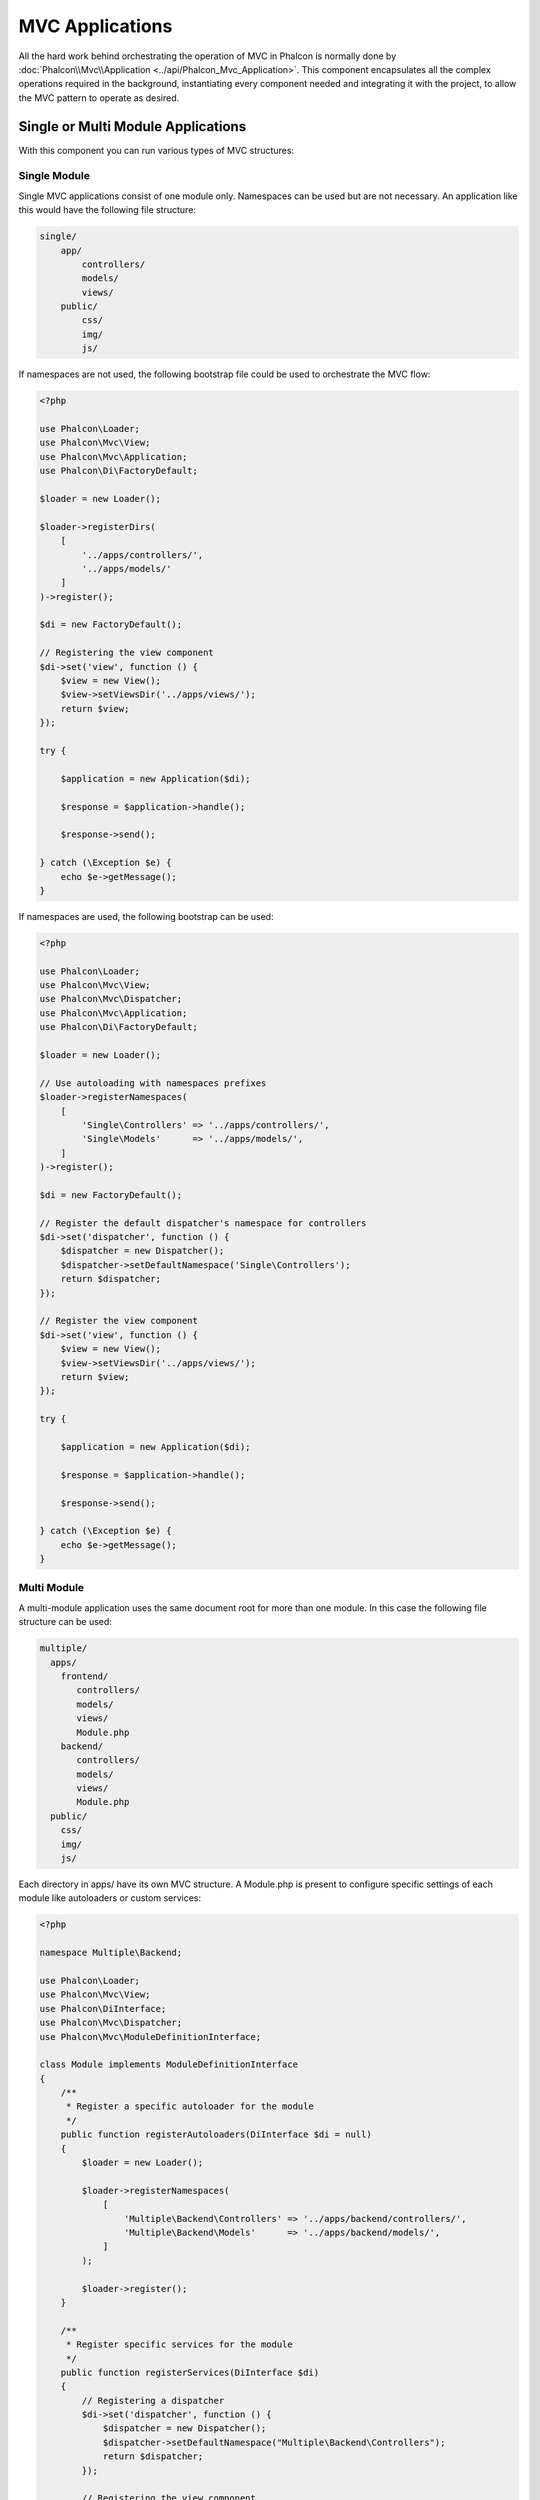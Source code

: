 MVC Applications
================

All the hard work behind orchestrating the operation of MVC in Phalcon is normally done by
:doc:`Phalcon\\Mvc\\Application <../api/Phalcon_Mvc_Application>`. This component encapsulates all the complex
operations required in the background, instantiating every component needed and integrating it with the
project, to allow the MVC pattern to operate as desired.

Single or Multi Module Applications
-----------------------------------
With this component you can run various types of MVC structures:

Single Module
^^^^^^^^^^^^^
Single MVC applications consist of one module only. Namespaces can be used but are not necessary.
An application like this would have the following file structure:

.. code-block:: php

    single/
        app/
            controllers/
            models/
            views/
        public/
            css/
            img/
            js/

If namespaces are not used, the following bootstrap file could be used to orchestrate the MVC flow:

.. code-block:: php

    <?php

    use Phalcon\Loader;
    use Phalcon\Mvc\View;
    use Phalcon\Mvc\Application;
    use Phalcon\Di\FactoryDefault;

    $loader = new Loader();

    $loader->registerDirs(
        [
            '../apps/controllers/',
            '../apps/models/'
        ]
    )->register();

    $di = new FactoryDefault();

    // Registering the view component
    $di->set('view', function () {
        $view = new View();
        $view->setViewsDir('../apps/views/');
        return $view;
    });

    try {

        $application = new Application($di);

        $response = $application->handle();

        $response->send();

    } catch (\Exception $e) {
        echo $e->getMessage();
    }

If namespaces are used, the following bootstrap can be used:

.. code-block:: php

    <?php

    use Phalcon\Loader;
    use Phalcon\Mvc\View;
    use Phalcon\Mvc\Dispatcher;
    use Phalcon\Mvc\Application;
    use Phalcon\Di\FactoryDefault;

    $loader = new Loader();

    // Use autoloading with namespaces prefixes
    $loader->registerNamespaces(
        [
            'Single\Controllers' => '../apps/controllers/',
            'Single\Models'      => '../apps/models/',
        ]
    )->register();

    $di = new FactoryDefault();

    // Register the default dispatcher's namespace for controllers
    $di->set('dispatcher', function () {
        $dispatcher = new Dispatcher();
        $dispatcher->setDefaultNamespace('Single\Controllers');
        return $dispatcher;
    });

    // Register the view component
    $di->set('view', function () {
        $view = new View();
        $view->setViewsDir('../apps/views/');
        return $view;
    });

    try {

        $application = new Application($di);

        $response = $application->handle();

        $response->send();

    } catch (\Exception $e) {
        echo $e->getMessage();
    }

Multi Module
^^^^^^^^^^^^
A multi-module application uses the same document root for more than one module. In this case the following file structure can be used:

.. code-block:: php

    multiple/
      apps/
        frontend/
           controllers/
           models/
           views/
           Module.php
        backend/
           controllers/
           models/
           views/
           Module.php
      public/
        css/
        img/
        js/

Each directory in apps/ have its own MVC structure. A Module.php is present to configure specific settings of each module like autoloaders or custom services:

.. code-block:: php

    <?php

    namespace Multiple\Backend;

    use Phalcon\Loader;
    use Phalcon\Mvc\View;
    use Phalcon\DiInterface;
    use Phalcon\Mvc\Dispatcher;
    use Phalcon\Mvc\ModuleDefinitionInterface;

    class Module implements ModuleDefinitionInterface
    {
        /**
         * Register a specific autoloader for the module
         */
        public function registerAutoloaders(DiInterface $di = null)
        {
            $loader = new Loader();

            $loader->registerNamespaces(
                [
                    'Multiple\Backend\Controllers' => '../apps/backend/controllers/',
                    'Multiple\Backend\Models'      => '../apps/backend/models/',
                ]
            );

            $loader->register();
        }

        /**
         * Register specific services for the module
         */
        public function registerServices(DiInterface $di)
        {
            // Registering a dispatcher
            $di->set('dispatcher', function () {
                $dispatcher = new Dispatcher();
                $dispatcher->setDefaultNamespace("Multiple\Backend\Controllers");
                return $dispatcher;
            });

            // Registering the view component
            $di->set('view', function () {
                $view = new View();
                $view->setViewsDir('../apps/backend/views/');
                return $view;
            });
        }
    }

A special bootstrap file is required to load a multi-module MVC architecture:

.. code-block:: php

    <?php

    use Phalcon\Mvc\Router;
    use Phalcon\Mvc\Application;
    use Phalcon\Di\FactoryDefault;

    $di = new FactoryDefault();

    // Specify routes for modules
    // More information how to set the router up https://docs.phalconphp.com/es/latest/reference/routing.html
    $di->set('router', function () {

        $router = new Router();

        $router->setDefaultModule("frontend");

        $router->add(
            "/login",
            [
                'module'     => 'backend',
                'controller' => 'login',
                'action'     => 'index'
            ]
        );

        $router->add(
            "/admin/products/:action",
            [
                'module'     => 'backend',
                'controller' => 'products',
                'action'     => 1
            ]
        );

        $router->add(
            "/products/:action",
            [
                'controller' => 'products',
                'action'     => 1
            ]
        );

        return $router;
    });

    try {

        // Create an application
        $application = new Application($di);

        // Register the installed modules
        $application->registerModules(
            [
                'frontend' => [
                    'className' => 'Multiple\Frontend\Module',
                    'path'      => '../apps/frontend/Module.php',
                ],
                'backend'  => [
                    'className' => 'Multiple\Backend\Module',
                    'path'      => '../apps/backend/Module.php',
                ]
            ]
        );

        // Handle the request
        $response = $application->handle();

        $response->send();

    } catch (\Exception $e) {
        echo $e->getMessage();
    }

If you want to maintain the module configuration in the bootstrap file you can use an anonymous function to register the module:

.. code-block:: php

    <?php

    use Phalcon\Mvc\View;

    // Creating a view component
    $view = new View();

    // Set options to view component
    // ...

    // Register the installed modules
    $application->registerModules(
        [
            'frontend' => function ($di) use ($view) {
                $di->setShared('view', function () use ($view) {
                    $view->setViewsDir('../apps/frontend/views/');
                    return $view;
                });
            },
            'backend' => function ($di) use ($view) {
                $di->setShared('view', function () use ($view) {
                    $view->setViewsDir('../apps/backend/views/');
                    return $view;
                });
            }
        ]
    );

When :doc:`Phalcon\\Mvc\\Application <../api/Phalcon_Mvc_Application>` have modules registered, always is
necessary that every matched route returns a valid module. Each registered module has an associated class
offering functions to set the module itself up. Each module class definition must implement two
methods: registerAutoloaders() and registerServices(), they will be called by
:doc:`Phalcon\\Mvc\\Application <../api/Phalcon_Mvc_Application>` according to the module to be executed.

Understanding the default behavior
----------------------------------
If you've been following the :doc:`tutorial <tutorial>` or have generated the code using :doc:`Phalcon Devtools <tools>`,
you may recognize the following bootstrap file:

.. code-block:: php

    <?php

    use Phalcon\Mvc\Application;

    try {

        // Register autoloaders
        // ...

        // Register services
        // ...

        // Handle the request
        $application = new Application($di);

        $response = $application->handle();

        $response->send();

    } catch (\Exception $e) {
        echo "Exception: ", $e->getMessage();
    }

The core of all the work of the controller occurs when handle() is invoked:

.. code-block:: php

    <?php

    $response = $application->handle();

Manual bootstrapping
--------------------
If you do not wish to use :doc:`Phalcon\\Mvc\\Application <../api/Phalcon_Mvc_Application>`, the code above can be changed as follows:

.. code-block:: php

    <?php

    // Get the 'router' service
    $router = $di['router'];

    $router->handle();

    $view = $di['view'];

    $dispatcher = $di['dispatcher'];

    // Pass the processed router parameters to the dispatcher
    $dispatcher->setControllerName($router->getControllerName());
    $dispatcher->setActionName($router->getActionName());
    $dispatcher->setParams($router->getParams());

    // Start the view
    $view->start();

    // Dispatch the request
    $dispatcher->dispatch();

    // Render the related views
    $view->render(
        $dispatcher->getControllerName(),
        $dispatcher->getActionName(),
        $dispatcher->getParams()
    );

    // Finish the view
    $view->finish();

    $response = $di['response'];

    // Pass the output of the view to the response
    $response->setContent($view->getContent());

    // Send the response
    $response->send();

The following replacement of :doc:`Phalcon\\Mvc\\Application <../api/Phalcon_Mvc_Application>` lacks of a view component making it suitable for Rest APIs:

.. code-block:: php

    <?php

    // Get the 'router' service
    $router = $di['router'];

    $router->handle();

    $dispatcher = $di['dispatcher'];

    // Pass the processed router parameters to the dispatcher
    $dispatcher->setControllerName($router->getControllerName());
    $dispatcher->setActionName($router->getActionName());
    $dispatcher->setParams($router->getParams());

    // Dispatch the request
    $dispatcher->dispatch();

    // Get the returned value by the last executed action
    $response = $dispatcher->getReturnedValue();

    // Check if the action returned is a 'response' object
    if ($response instanceof Phalcon\Http\ResponseInterface) {

        // Send the response
        $response->send();
    }

Yet another alternative that catch exceptions produced in the dispatcher forwarding to other actions consequently:

.. code-block:: php

    <?php

    // Get the 'router' service
    $router = $di['router'];

    $router->handle();

    $dispatcher = $di['dispatcher'];

    // Pass the processed router parameters to the dispatcher
    $dispatcher->setControllerName($router->getControllerName());
    $dispatcher->setActionName($router->getActionName());
    $dispatcher->setParams($router->getParams());

    try {

        // Dispatch the request
        $dispatcher->dispatch();

    } catch (Exception $e) {

        // An exception has occurred, dispatch some controller/action aimed for that

        // Pass the processed router parameters to the dispatcher
        $dispatcher->setControllerName('errors');
        $dispatcher->setActionName('action503');

        // Dispatch the request
        $dispatcher->dispatch();
    }

    // Get the returned value by the last executed action
    $response = $dispatcher->getReturnedValue();

    // Check if the action returned is a 'response' object
    if ($response instanceof Phalcon\Http\ResponseInterface) {

        // Send the response
        $response->send();
    }

Although the above implementations are a lot more verbose than the code needed while using :doc:`Phalcon\\Mvc\\Application <../api/Phalcon_Mvc_Application>`,
it offers an alternative in bootstrapping your application. Depending on your needs, you might want to have full control of what
should be instantiated or not, or replace certain components with those of your own to extend the default functionality.

Application Events
------------------
:doc:`Phalcon\\Mvc\\Application <../api/Phalcon_Mvc_Application>` is able to send events to the :doc:`EventsManager <events>`
(if it is present). Events are triggered using the type "application". The following events are supported:

+---------------------+--------------------------------------------------------------+
| Event Name          | Triggered                                                    |
+=====================+==============================================================+
| boot                | Executed when the application handles its first request      |
+---------------------+--------------------------------------------------------------+
| beforeStartModule   | Before initialize a module, only when modules are registered |
+---------------------+--------------------------------------------------------------+
| afterStartModule    | After initialize a module, only when modules are registered  |
+---------------------+--------------------------------------------------------------+
| beforeHandleRequest | Before execute the dispatch loop                             |
+---------------------+--------------------------------------------------------------+
| afterHandleRequest  | After execute the dispatch loop                              |
+---------------------+--------------------------------------------------------------+

The following example demonstrates how to attach listeners to this component:

.. code-block:: php

    <?php

    use Phalcon\Events\Manager as EventsManager;

    $eventsManager = new EventsManager();

    $application->setEventsManager($eventsManager);

    $eventsManager->attach(
        "application",
        function ($event, $application) {
            // ...
        }
    );

External Resources
------------------
* `MVC examples on Github <https://github.com/phalcon/mvc>`_

